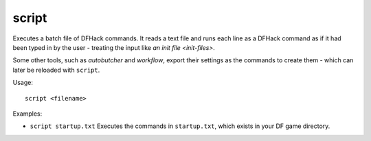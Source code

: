 script
------

Executes a batch file of DFHack commands. It reads a text file and runs each
line as a DFHack command as if it had been typed in by the user - treating the
input like `an init file <init-files>`.

Some other tools, such as `autobutcher` and `workflow`, export their settings as
the commands to create them - which can later be reloaded with ``script``.

Usage::

    script <filename>

Examples:

- ``script startup.txt``
  Executes the commands in ``startup.txt``, which exists in your DF game
  directory.

